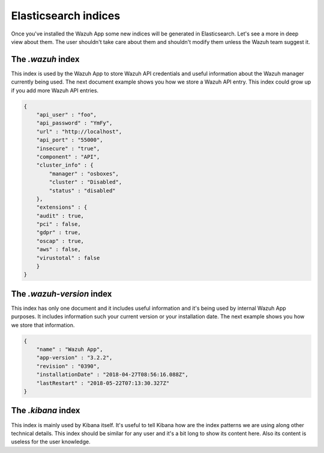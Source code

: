 .. Copyright (C) 2018 Wazuh, Inc.

.. _elasticsearch:

Elasticsearch indices
=====================

Once you've installed the Wazuh App some new indices will be generated in Elasticsearch. Let's see a more in deep view about them.
The user shouldn't take care about them and shouldn't modify them unless the Wazuh team suggest it.

The *.wazuh* index
------------------

This index is used by the Wazuh App to store Wazuh API credentials and useful information about the Wazuh manager currently being used.
The next document example shows you how we store a Wazuh API entry. This index could grow up if you add more Wazuh API entries.

.. code-block:: console


    {
        "api_user" : "foo",
        "api_password" : "YmFy",
        "url" : "http://localhost",
        "api_port" : "55000",
        "insecure" : "true",
        "component" : "API",
        "cluster_info" : {
            "manager" : "osboxes",
            "cluster" : "Disabled",
            "status" : "disabled"
        },
        "extensions" : {
        "audit" : true,
        "pci" : false,
        "gdpr" : true,
        "oscap" : true,
        "aws" : false,
        "virustotal" : false
        }
    }
    

The *.wazuh-version* index
--------------------------

This index has only one document and it includes useful information and it's being used by internal Wazuh App purposes.
It includes information such your current version or your installation date. The next example shows you how we store that information.

.. code-block:: console
    
    {
        "name" : "Wazuh App",
        "app-version" : "3.2.2",
        "revision" : "0390",
        "installationDate" : "2018-04-27T08:56:16.088Z",
        "lastRestart" : "2018-05-22T07:13:30.327Z"
    }

The *.kibana* index
-----------------

This index is mainly used by Kibana itself. It's useful to tell Kibana how are the index patterns we are using along other technical details.
This index should be similar for any user and it's a bit long to show its content here. Also its content is useless for the user knowledge.